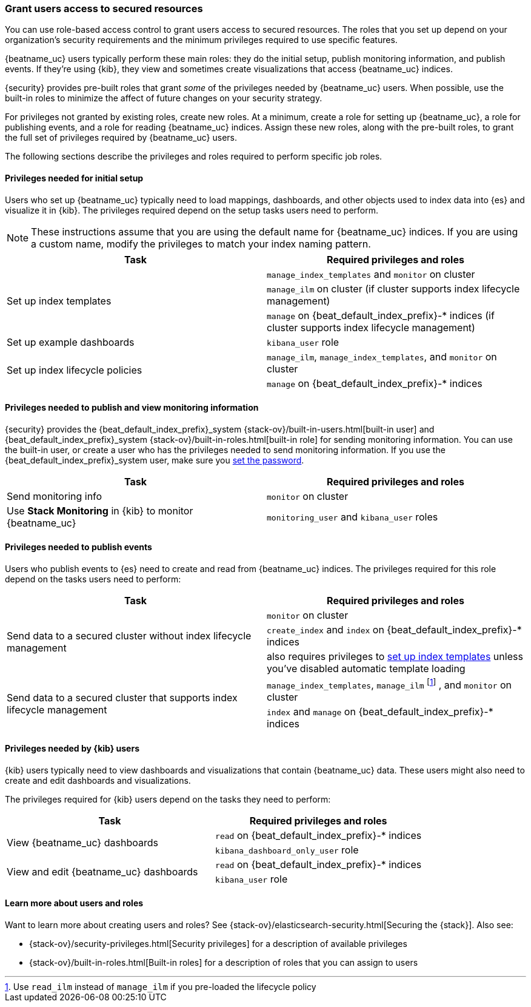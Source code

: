 [role="xpack"]
[[feature-roles]]
=== Grant users access to secured resources

//TODO: Redirect beats-user-access to feature-roles to prevent 404s.

You can use role-based access control to grant users access to secured
resources. The roles that you set up depend on your organization's security
requirements and the minimum privileges required to use specific features. 

{beatname_uc} users typically perform these main roles: they do the initial
setup, publish monitoring information, and publish events. If they're using
{kib}, they view and sometimes create visualizations that access {beatname_uc}
indices.

{security} provides pre-built roles that grant _some_ of the privileges needed
by {beatname_uc} users. When possible, use the built-in roles to minimize the
affect of future changes on your security strategy.

For privileges not granted by existing roles, create new roles. At a minimum,
create a role for setting up {beatname_uc}, a role for publishing events, and a
role for reading {beatname_uc} indices. Assign these new roles, along with the
pre-built roles, to grant the full set of privileges required by {beatname_uc}
users.

The following sections describe the privileges and roles required to perform
specific job roles. 

[[privileges-to-setup-beats]]
==== Privileges needed for initial setup

Users who set up {beatname_uc} typically need to load mappings, dashboards, and
other objects used to index data into {es} and visualize it in {kib}. The
privileges required depend on the setup tasks users need to perform.

NOTE: These instructions assume that you are using the default name for
{beatname_uc} indices. If you are using a custom name, modify the privileges to
match your index naming pattern.

[options="header"]
|====
|Task | Required privileges and roles

.3+|Set up index templates
|`manage_index_templates` and `monitor` on cluster
|`manage_ilm` on cluster (if cluster supports index lifecycle management)
|`manage` on +{beat_default_index_prefix}-*+ indices (if cluster supports index lifecycle management)

ifndef::no_dashboards[]
|Set up example dashboards
|`kibana_user` role
endif::no_dashboards[]

ifdef::has_ml_jobs[]
.3+|Set up machine learning job configurations 
|`manage_ml` and `monitor` on cluster
|`read` on +{beat_default_index_prefix}-*+ indices
|`kibana_user` role
endif::has_ml_jobs[]

ifeval::["{beatname_lc}"=="filebeat"]
.2+|Set up ingest pipelines
|`monitor` on cluster
|`ingest_admin` role
endif::[]

.2+|Set up index lifecycle policies
|`manage_ilm`, `manage_index_templates`, and `monitor` on cluster
|`manage` on +{beat_default_index_prefix}-*+ indices

ifdef::has_central_config[]
|Enroll and manage configurations in Beats central management
|`beats_admin` and `kibana_user` roles
endif::has_central_config[]
|====

[[privileges-to-publish-monitoring]]
==== Privileges needed to publish and view monitoring information

{security} provides the +{beat_default_index_prefix}_system+
{stack-ov}/built-in-users.html[built-in user] and
+{beat_default_index_prefix}_system+ {stack-ov}/built-in-roles.html[built-in
role] for sending monitoring information. You can use the built-in user, or
create a user who has the privileges needed to send monitoring information.
If you use the +{beat_default_index_prefix}_system+ user, make sure you
<<beats-system-user,set the password>>.

[options="header"]
|====
|Task | Required privileges and roles

|Send monitoring info
|`monitor` on cluster

|Use *Stack Monitoring* in {kib} to monitor {beatname_uc}
|`monitoring_user` and `kibana_user` roles
|====


[[privileges-to-publish-events]]
==== Privileges needed to publish events

Users who publish events to {es} need to create and read from {beatname_uc}
indices. The privileges required for this role depend on the tasks users
need to perform:

[options="header"]
|====
|Task | Required privileges and roles

ifndef::apm-server[]
.3+|Send data to a secured cluster without index lifecycle management
|`monitor` on cluster
ifeval::["{beatname_lc}"=="filebeat"]
(and `manage_pipeline` if {beatname_uc} modules are used)
endif::[]
|`create_index` and `index` on +{beat_default_index_prefix}-*+ indices
|also requires privileges to <<privileges-to-setup-beats,set up index templates>>
unless you've disabled automatic template loading
endif::apm-server[]

ifdef::apm-server[]
.2+|Send data to a secured cluster without index lifecycle management
|`manage_index_templates` and `monitor` on cluster
|`create_index` and `write` on +{beat_default_index_prefix}-*+ indices
endif::apm-server[]

.2+|Send data to a secured cluster that supports index lifecycle management
|`manage_index_templates`, `manage_ilm`
ifndef::apm-server[]
footnote:[Use `read_ilm` instead of `manage_ilm` if you pre-loaded the lifecycle policy]
endif::apm-server[]
, and `monitor` on cluster
ifeval::["{beatname_lc}"=="filebeat"]
(and `manage_pipeline` if {beatname_uc} modules are used)
endif::[]
| `index` and `manage` on +{beat_default_index_prefix}-*+ indices

ifdef::has_central_config[]
.2+|Read configurations from Beats central management
| `monitor` on cluster
|`beats_admin` role
endif::has_central_config[]
|====

// REVIEWERS: Do users need `index` and `manage` on `shrink-beatname-*`, too?
// Are there other privileges that might be required as indices move through the
// lifecycle stages?

[[kibana-user-privileges]]
==== Privileges needed by {kib} users

{kib} users typically need to view dashboards and visualizations that contain
{beatname_uc} data. These users might also need to create and edit dashboards
and visualizations.
ifdef::has_central_config[]
If you're using Beats central management, they need to create and manage
configurations.
endif::has_central_config[]

The privileges required for {kib} users depend on the tasks they need to
perform: 

[options="header"]
|====
|Task | Required privileges and roles

ifndef::no_dashboards[]
.2+|View {beatname_uc} dashboards
|`read` on +{beat_default_index_prefix}-*+ indices
|`kibana_dashboard_only_user` role

.2+|View and edit {beatname_uc} dashboards
|`read` on +{beat_default_index_prefix}-*+ indices
|`kibana_user` role
endif::no_dashboards[]

ifdef::apm-server[]
|Use the APM UI
|`kibana_user` and `apm_user` roles
endif::apm-server[]

ifdef::has_central_config[]
.2+|Create and manage configurations in Beats central management
|`beats_admin` role
|`kibana_user` role
endif::[]
|====

[[learn-more-security]]
==== Learn more about users and roles

Want to learn more about creating users and roles? See
{stack-ov}/elasticsearch-security.html[Securing the {stack}]. Also see:

* {stack-ov}/security-privileges.html[Security privileges] for a description of
available privileges
* {stack-ov}/built-in-roles.html[Built-in roles] for a description of roles that
you can assign to users